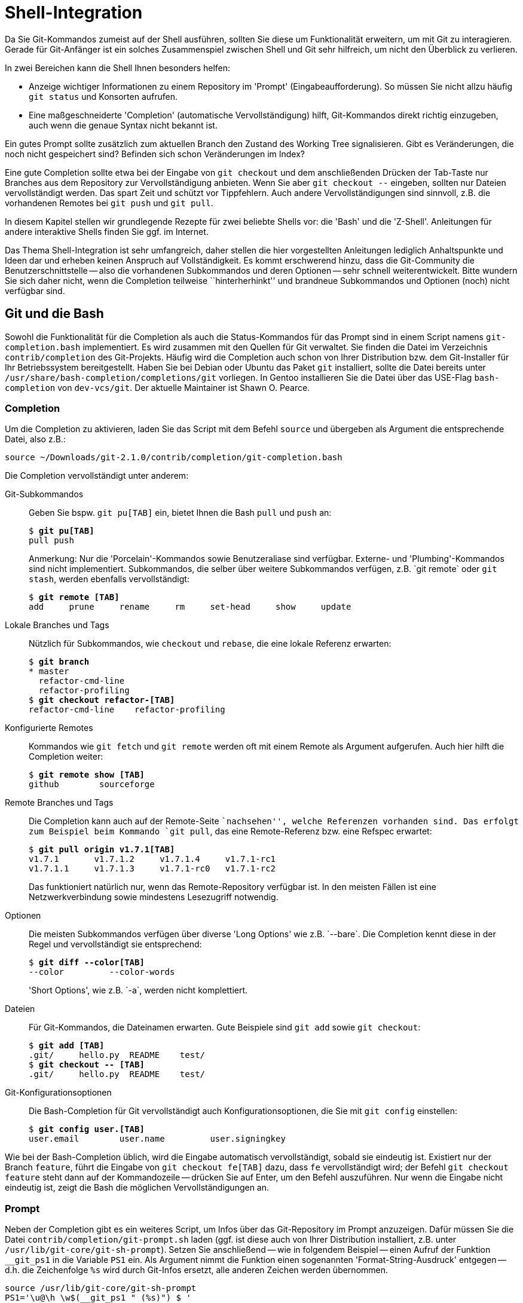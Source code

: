 // adapted from: "shell.txt"

[[sec.shell-integration]]
= Shell-Integration

Da Sie Git-Kommandos zumeist auf der Shell ausführen, sollten Sie
diese um Funktionalität erweitern, um mit Git zu interagieren.  Gerade
für Git-Anfänger ist ein solches Zusammenspiel zwischen Shell und Git
sehr hilfreich, um nicht den Überblick zu verlieren.

In zwei Bereichen kann die Shell Ihnen besonders helfen:

* Anzeige wichtiger Informationen zu einem Repository im
  'Prompt' (Eingabeaufforderung). So müssen Sie nicht allzu
  häufig `git status` und Konsorten aufrufen.

* Eine maßgeschneiderte 'Completion' (automatische
  Vervollständigung) hilft, Git-Kommandos direkt richtig
  einzugeben, auch wenn die genaue Syntax nicht bekannt ist.




Ein gutes Prompt sollte zusätzlich zum aktuellen Branch den Zustand
des Working Tree signalisieren. Gibt es Veränderungen, die noch nicht
gespeichert sind? Befinden sich schon Veränderungen im Index?

Eine gute Completion sollte etwa bei der Eingabe von `git
  checkout` und dem anschließenden Drücken der Tab-Taste nur Branches
aus dem Repository zur Vervollständigung anbieten. Wenn Sie aber
`git checkout --` eingeben, sollten nur Dateien vervollständigt
werden. Das spart Zeit und schützt vor Tippfehlern. Auch andere
Vervollständigungen sind sinnvoll, z.B. die vorhandenen
Remotes bei `git push` und `git pull`.

In diesem Kapitel stellen wir grundlegende Rezepte für zwei
beliebte Shells vor: die 'Bash' und die
'Z-Shell'. Anleitungen für andere interaktive Shells finden Sie
ggf. im Internet.

Das Thema Shell-Integration ist sehr umfangreich, daher stellen die
hier vorgestellten Anleitungen lediglich Anhaltspunkte und Ideen dar
und erheben keinen Anspruch auf Vollständigkeit.  Es kommt erschwerend
hinzu, dass die Git-Community die Benutzerschnittstelle -- also die
vorhandenen Subkommandos und deren Optionen -- sehr schnell
weiterentwickelt. Bitte wundern Sie sich daher nicht, wenn die
Completion teilweise ``hinterherhinkt'' und brandneue
Subkommandos und Optionen (noch) nicht verfügbar sind.

[[sec.bash-integration]]
== Git und die Bash

Sowohl die Funktionalität für die Completion als auch die
Status-Kommandos für das Prompt sind in einem Script namens
`git-completion.bash` implementiert. Es wird zusammen mit den
Quellen für Git verwaltet. Sie finden die Datei im Verzeichnis
`contrib/completion` des
Git-Projekts. Häufig wird die Completion auch
schon von Ihrer Distribution bzw. dem Git-Installer für Ihr
Betriebssystem bereitgestellt. Haben Sie bei Debian oder Ubuntu das
Paket `git` installiert, sollte die Datei bereits unter
`/usr/share/bash-completion/completions/git` vorliegen. In Gentoo installieren
Sie die Datei über das USE-Flag `bash-completion` von
`dev-vcs/git`. Der aktuelle Maintainer ist Shawn O. Pearce.

[[sec.bash-completion]]
=== Completion

Um die Completion zu aktivieren, laden Sie das Script mit dem Befehl
`source` und übergeben als Argument die entsprechende Datei,
also z.B.:

--------
source ~/Downloads/git-2.1.0/contrib/completion/git-completion.bash
--------



Die Completion vervollständigt unter anderem:



Git-Subkommandos::  Geben Sie bspw. `git pu[TAB]` ein,
bietet Ihnen die Bash `pull` und `push` an:
+
[subs="macros,quotes"]
--------
$ *git pu[TAB]*
pull push
--------
+
Anmerkung: Nur die 'Porcelain'-Kommandos sowie
Benutzeraliase sind verfügbar. Externe- und
'Plumbing'-Kommandos sind nicht implementiert.  Subkommandos, die
selber über weitere Subkommandos verfügen, z.B.{empty}{nbsp}`git remote`
oder `git stash`, werden ebenfalls vervollständigt:
+
[subs="macros,quotes"]
--------
$ *git remote [TAB]*
add     prune     rename     rm     set-head     show     update
--------

Lokale Branches und Tags::  Nützlich für Subkommandos, wie
`checkout` und `rebase`, die eine lokale Referenz
erwarten:
+
[subs="macros,quotes"]
--------
$ *git branch*
* master
  refactor-cmd-line
  refactor-profiling
$ *git checkout refactor-[TAB]*
refactor-cmd-line    refactor-profiling
--------


Konfigurierte Remotes::  Kommandos wie `git fetch` und
`git remote` werden oft mit einem Remote als Argument aufgerufen. Auch hier
hilft die Completion weiter:
+
[subs="macros,quotes"]
--------
$ *git remote show [TAB]*
github        sourceforge
--------


Remote Branches und Tags::  Die Completion kann auch auf der
Remote-Seite ``nachsehen'', welche Referenzen vorhanden sind.
Das erfolgt zum Beispiel beim Kommando `git pull`, das eine
Remote-Referenz bzw. eine Refspec erwartet:
+
[subs="macros,quotes"]
--------
$ *git pull origin v1.7.1[TAB]*
v1.7.1       v1.7.1.2     v1.7.1.4     v1.7.1-rc1
v1.7.1.1     v1.7.1.3     v1.7.1-rc0   v1.7.1-rc2
--------
+
Das funktioniert natürlich nur, wenn das Remote-Repository verfügbar
ist. In den meisten Fällen ist eine Netzwerkverbindung sowie
mindestens Lesezugriff notwendig.

Optionen::  Die meisten Subkommandos verfügen
über diverse 'Long Options' wie z.B.{empty}{nbsp}`--bare`.
Die Completion kennt diese in der Regel und vervollständigt sie
entsprechend:
+
[subs="macros,quotes"]
--------
$ *git diff --color[TAB]*
--color         --color-words
--------
+
'Short Options', wie z.B.{empty}{nbsp}`-a`, werden nicht komplettiert.

Dateien::  Für Git-Kommandos, die Dateinamen erwarten. Gute
Beispiele sind `git add` sowie `git checkout`:
+
[subs="macros,quotes"]
--------
$ *git add [TAB]*
.git/     hello.py  README    test/
$ *git checkout -- [TAB]*
.git/     hello.py  README    test/
--------

Git-Konfigurationsoptionen::  Die Bash-Completion für Git
vervollständigt auch Konfigurationsoptionen, die Sie mit `git
  config` einstellen:
+
[subs="macros,quotes"]
--------
$ *git config user.[TAB]*
user.email        user.name         user.signingkey
--------

Wie bei der Bash-Completion üblich, wird die Eingabe automatisch
vervollständigt, sobald sie eindeutig ist. Existiert nur der Branch
`feature`, führt die Eingabe von `git checkout fe[TAB]`
dazu, dass `fe` vervollständigt wird; der Befehl `git
  checkout feature` steht dann auf der Kommandozeile -- drücken Sie
auf Enter, um den Befehl auszuführen. Nur wenn die Eingabe nicht
eindeutig ist, zeigt die Bash die möglichen Vervollständigungen an.

[[sec.bash-prompt]]
=== Prompt

Neben der Completion gibt es ein weiteres Script, um Infos über das
Git-Repository im Prompt anzuzeigen. Dafür müssen Sie die Datei
`contrib/completion/git-prompt.sh` laden (ggf. ist diese auch von Ihrer
Distribution installiert, z.B. unter `/usr/lib/git-core/git-sh-prompt`).
Setzen Sie anschließend -- wie in folgendem Beispiel -- einen
Aufruf der Funktion `__git_ps1` in die Variable `PS1`
ein.  Als Argument nimmt die Funktion einen sogenannten
'Format-String-Ausdruck' entgegen -- d.h. die Zeichenfolge
`%s` wird durch Git-Infos ersetzt, alle anderen Zeichen werden
übernommen.

--------
source /usr/lib/git-core/git-sh-prompt
PS1='\u@\h \w$(__git_ps1 " (%s)") $ '
--------


Die Zeichen werden wie folgt ersetzt: `\u` ist der
Benutzername, `\h` der Rechnername,
`\w` ist das aktuelle Arbeitsverzeichnis und
`$(__git_ps1 " (%s)")` sind die Git-Infos, die ohne
zusätzliche Konfiguration (s.u.) nur aus dem Branch-Namen bestehen:

[subs="macros,quotes"]
--------
pass:quotes[esc@creche] \~ $ *cd git-working/git*
pass:quotes[esc@creche] ~/git-working/git (master) $
--------

Mit dem Format-String-Ausdruck passen Sie die Darstellung der
Git-Infos an, indem Sie zusätzliche Zeichen oder aber Farbcodes
nutzen, z.B.  mit folgendem Prompt:

--------
PS1='\u@\h \w$(__git_ps1 " (git)-[%s]") $ '
--------

Das sieht dann so aus:

--------
esc@creche ~/git-working/git (git)-[master] $
--------

Ist der aktuelle Commit nicht durch einen Branch referenziert
(Detached-HEAD), wird entweder das Tag oder die abgekürzte
SHA-1-Summe angezeigt, jeweils von einem Klammerpaar umgeben:

--------
esc@creche ~/git-working/git (git)-[(v1.7.1.4)] $
esc@creche ~/git-working/git (git)-[(e760924...)] $
--------

Befinden Sie sich innerhalb des `$GIT_DIR` oder in einem
Bare-Repository, wird dies entsprechend signalisiert:

--------
esc@creche ~/git-working/git/.git (git)-[GIT_DIR!] $
esc@creche ~/git-working/git.git/.git (git)-[BARE:master] $
--------

Außerdem wird angezeigt, wenn Sie sich mitten in einem Merge-Vorgang,
einem Rebase oder einem ähnlichem Zustand befinden, bei dem nur
bestimmte Operationen möglich sind:

--------
esc@creche ~/git-working/git (git)-[master|REBASE-i] $
--------


Sie können die Anzeige auch erweitern, um sich den Zustand des Working
Trees durch verschiedene Symbole anzeigen zu lassen. Sie müssen dazu
folgende Umgebungsvariablen auf einen 'Non-Empty'-Wert setzen, also
z.B. auf `1`.


`GIT_PS1_SHOWDIRTYSTATE`:: Bei Veränderungen, die noch nicht im Index
sind ('unstaged'), wird ein Sternchen (`*`) angezeigt. Bei
Veränderungen, die bereits im Index sind ('staged'), wird ein Plus
(`+`) angezeigt. Die Anzeige erfordert, dass der Working Tree gelesen
wird -- dadurch verlangsamt sich die Shell evtl. bei großen
Repositories (Git muss jede Datei auf Modifikationen überprüfen). Sie
können dieses Verhalten daher mit der Git-Variable
`bash.showDirtyState` für einzelne Repositories deaktivieren:
+
[subs="macros,quotes"]
--------
$ *git config bash.showDirtyState false*
--------


`GIT_PS1_SHOWSTASHSTATE`::  Sollten Sie einen oder
mehrere Stashes angelegt haben, wird dies im Prompt durch das
Dollar-Zeichen (`$`) signalisiert.

`GIT_PS1_SHOWUNTRACKEDFILES`::  Die Existenz
unbekannter Dateien ('untracked files') wird mit
Prozent-Zeichen (`%`) angezeigt.


Alle diese Zusatzinformationen können Sie wie folgt aktivieren:

--------
GIT_PS1_SHOWDIRTYSTATE=1
GIT_PS1_SHOWSTASHSTATE=1
GIT_PS1_SHOWUNTRACKEDFILES=1
--------

Wenn im Repository nun alles zutrifft (also 'unstaged',
'staged', 'stashed' und 'untracked') werden vier
zusätzliche Zeichen (`*`, `+`, `$` und
`%`) im Prompt angezeigt:

--------
esc@creche ~/git-working/git (git)-[master *+$%] $
--------

In neueren Git-Versionen verfügt das Script über ein
neues Feature, das die Beziehung zum Upstream-Branch
(`@{upstream}`) anzeigt.  Aktivieren Sie diese Funktion durch
Setzen von `GIT_PS1_SHOWUPSTREAM` auf den Wert
`git`.footnote:[Benutzen Sie
  `git-svn`, können Sie das Script anweisen, statt des
  Upstream-Branchs den SVN-Upstream (`remotes/git-svn`) für den
  Vergleich zu verwenden (sofern dieser vorhanden ist), indem Sie die
  Variable auf den Wert `auto` setzen.]  Das Prompt
signalisiert dann alle Zustände, die in <<sec.remote-branch-vv>>
beschrieben sind: 'up-to-date' mit dem Gleichheitszeichen
(`=`); 'ahead' mit dem Größer-als-Zeichen (`>`);
'behind' mit dem Kleiner-als-Zeichen (`<`);
'diverged' mit sowohl einem Größer-als-Zeichen und einem
Kleiner-als-Zeichen (`><`). Zum Beispiel:

--------
esc@creche ~/git-working/git (git)-[master >] $
--------


Diese Funktion ist mit der Option `--count` des
Plumbing-Kommandos `git rev-list` implementiert, die in alten
Git-Versionen, etwa 1.7.1, noch nicht existiert. Haben Sie eine solche
alte Git-Version, aber ein aktuelles Script und wollen diese Anzeige
trotzdem verwenden, setzen Sie den Wert der Umgebungsvariablen auf
`legacy` -- das Script verwendet dann eine alternative
Implementation, die ohne die besagte Option auskommt.  Wenn Sie
außerdem noch wissen wollen, wie weit der Branch vorne bzw. zurück
liegt, fügen Sie den Wert `verbose` hinzu.  Das Prompt zeigt
dann auch noch die Anzahl der unterschiedlichen Commits an:

--------
esc@creche ~/git-working/git (git)-[master u+2] $
--------


Die gewünschten Werte sind der Umgebungsvariable als Liste zuzuweisen:

--------
GIT_PS1_SHOWUPSTREAM="legacy verbose git"
--------

[[sec.zsh-integration]]
== Git und die Z-Shell

Sowohl Completion- als auch Prompt-Funktionen werden bei der Z-Shell
immer mitgeliefert.

[TIP]
========
Die Z-Shell verfügt über ein sehr nützliches Feature, um Man-Pages
aufzurufen: die `run-help` Funktion. Sie wird im Emacs-Modus
standardmäßig mit 'Esc+H' aufgerufen und zeigt für das
Kommando, das bereits auf der Kommandozeile steht, die Man-Page an:

[subs="macros,quotes"]
--------
$ *man[ESC]+[h]*
#Man-Page man(1) wird angezeigt
--------

Da Git aber aus Subkommandos besteht und jedes Subkommando eine eigene
Man-Page hat, funktioniert `run-help` nicht sonderlich gut --
es wird immer nur die Man-Page `git(1)` angezeigt. Hier schafft
die mitgelieferte Funktion `run-help-git` Abhilfe:

[subs="macros,quotes"]
--------
$ *git rebase[ESC]\+[h]*
#Man-Page git(1) wird angezeigt
$ *unalias run-help*
$ *autoload run-help*
$ *autoload run-help-git*
$ *git rebase[ESC]+[h]*
#Man-Page git-rebase(1) wird angezeigt
--------
========


[[sec.zsh-completion]]
=== Completion

Um die Completion für Git zu aktivieren, laden Sie zunächst das Completion-System:

[subs="macros,quotes"]
--------
$ *autoload -Uz compinit &amp;&amp; compinit*
--------


Die Completion vervollständigt unter anderem:



Git-Subkommandos:: Subkommandos werden in der Z-Shell ebenfalls
vervollständigt. Der Unterschied zur Bash ist, dass die Z-Shell
zusätzlich zum eigentlichen Kommando noch eine Kurzbeschreibung
anzeigt:
+
[subs="macros,quotes"]
--------
$ *git pu[TAB]*
pull     -- fetch from and merge with a remote repository
push     -- update remote refs along with associated objects
--------
+
Das gleiche gilt auch für Subkommandos, die wiederum selbst
Subkommandos haben:
+
[subs="macros,quotes"]
--------
$ *git remote [TAB]*
add      -- add a new remote
prune    -- delete all stale tracking branches for a given remote
rename   -- rename a remote from .git/config and update all...
rm       -- remove a remote from .git/config and all...
show     -- show information about a given remote
update   -- fetch updates for a set of remotes
--------
+
Sowie auch Benutzeraliase:
+
[subs="macros,quotes"]
--------
$ *git t[TAB]*
tag           -- create tag object signed with GPG
tree          -- alias for \'log --oneline --graph --decorate -23'
--------

Lokale Branches und Tags:: Die Z-Shell vervollständigt ebenfalls
lokale Branches und Tags -- hier also kein Unterschied zur Bash.

Konfigurierte Remotes:: Konfigurierte Remotes sind der Z-Shell
bekannt.  Für Subkommandos, bei denen nur ein konfiguriertes Remote in
Frage kommt, z.B.{empty}{nbsp}`git remote show`, werden auch nur konfigurierte
Remotes angezeigt.  Sollte dies nicht eindeutig sein, wie z.B. bei
`git pull`, dann greifen zusätzliche Mechanismen der Z-Shell und es
wird meist eine lange Liste angezeigt, die sich unter anderem aus den
Einträgen in den Dateien `.ssh/config` (die konfigurierten SSH-Hosts)
und `.ssh/known_hosts` (Hosts, auf denen Sie sich schon mal eingeloggt
haben) besteht.

Optionen:: Im Gegensatz zur Bash kennt die Z-Shell sowohl lange als
auch kurze Optionen und zeigt sie inklusive einer Kurzbeschreibung der
Option. Hier ein Auszug:
+
[subs="macros,quotes"]
--------
$ *git branch -[TAB]*
-a              -- list both remote-tracking branches and local branches
--contains      -- only list branches which contain the specified commit
--force     -f  -- force the creation of a new branch
--------

Dateien:: Die Z-Shell ist ebenfalls in der Lage, Dateinamen zu
vervollständigen -- sie stellt sich aber etwas schlauer an als die
Bash. Zum Beispiel werden für `git add` und `git checkout` nur Dateien
angeboten, die tatsächlich Veränderungen haben -- also Dateien, die
entweder dem Index hinzugefügt oder zurückgesetzt werden
können. Dateien, die nicht in Betracht kommen, werden auch nicht
angeboten.

Git-Konfigurationsoptionen:: Die Z-Shell-Completion für Git
vervollständigt, wie die Bash auch, sämtliche Konfigurationsoptionen
für Git.  Der Unterschied ist, dass auch hier eine Kurzbeschreibung
der Optionen mit angezeigt wird:
+
[subs="macros,quotes"]
--------
$ *git config user.[TAB]*
email        -- email address used for commits
name         -- full name used for commits
signingkey   -- default GPG key to use when creating signed tags
--------

Ein großer Unterschied bei der Z-Shell ist die Art und Weise, wie
vervollständigt wird. Die Z-Shell verwendet die sogenannte
'Menu-Completion'. Das bedeutet, dass Ihnen die Z-Shell durch
erneutes Drücken der Tab-Taste jeweils die nächste mögliche
Vervollständigung anbietet.footnote:[Die
  Man-Page `zshcompsys(1)` beschreibt, wie Sie die Completion
  noch weiter anpassen. Besonders die Optionen `group-name` und
  `menu-select` sind zu empfehlen.]

[subs="macros,quotes"]
--------
$ *git pu[TAB]*
pull  -- fetch from and merge with another repository or local branch
push  -- update remote refs along with associated objects
$ *git pu[TAB]*
$ *git pull[TAB]*
$ git push
--------

Die Z-Shell ist (noch) nicht in der Lage, Referenzen auf der
Remote-Seite zu vervollständigen -- dies steht jedoch auf der
To-do-Liste. Die Z-Shell ist aber heute schon in der Lage, Dateien über
eine SSH-Verbindung hinweg zu vervollständigen.  Besonders nützlich
ist dies im Zusammenhang mit Public-Key-Authentifizierung und
vorkonfigurierten SSH-Hosts.  Angenommen, Sie haben folgenden Host in
`.ssh/config` konfiguriert:

--------
Host example
    HostName git.example.com
    User max
--------

Auf dem Server in Ihrem Home-Verzeichnis befinden sich Ihre Projekte
als Bare-Repositories: `projekt1.git` und
`projekt2.git`. Außerdem haben Sie einen SSH-Schlüssel
generiert und diesen in der Datei `.ssh/authorized_keys` auf
dem Server abgelegt. Sie können nun die Vervollständigung über die
SSH-Verbindung hinweg nutzen.

[subs="macros,quotes"]
--------
$ *git clone example:[TAB]*
projekt1.git/ projekt2.git/
--------


Möglich wird dies durch die Completion-Funktionen der Z-Shell für
`ssh`.


[[sec.zsh-prompt]]
=== Prompt

Die Z-Shell beinhaltet Funktionen, um das Prompt mit Git-Infos zu
versehen. Die Funktionalität ist Teil des umfangreichen
`vcs_info`-Systems, das neben Git circa ein
Dutzend anderer Programme zur Versionsverwaltung kennt, inklusive
Subversion, CVS und Mercurial. Die ausführliche Dokumentation finden
Sie in der Man-Page `zshcontrib(1)`, im Abschnitt
``Gathering Information From Version Control Systems''. Hier
stellen wir nur die für Git relevanten Einstellungen und
Anpassungsmöglichkeiten vor.

Zunächst müssen Sie `vcs_info` laden und das Prompt so
anpassen, dass Git-Infos angezeigt werden. Hierbei ist wichtig, dass
die Z-Shell-Option `prompt_subst` gesetzt ist; sie sorgt
dafür, dass Variablen im Prompt auch tatsächlich ersetzt werden,
außerdem müssen Sie die Funktion `vcs_info` in der Funktion
`precmd` aufrufen. `precmd` wird direkt vor
der Anzeige des Prompts aufgerufen. Der Aufruf `vcs_info`
darin sorgt dafür, dass die Git-Infos auch tatsächlich in der Variable
`${vcs_info_msg_0_}` gespeichert werden. Fügen Sie Ihrer
`.zshrc` folgende Zeilen hinzu, falls sie noch nicht enthalten
sind:

--------
# vcs_info laden
autoload -Uz vcs_info
# prompt_subst aktivieren
setopt prompt_subst
# precmd definieren
precmd () { vcs_info }
# Prompt setzten
PS1='%n@%m %~${vcs_info_msg_0_} $ '
--------

Das Prompt setzt sich wie folgt zusammen: `%n` ist der
Benutzername, `%m` ist der Rechnername,
`%~` das aktuelle Arbeitsverzeichnis und die
Variable `${vcs_info_msg_0_}` enthält die Git-Infos.
Wichtig ist dabei, dass das Prompt mit einfachen Anführungszeichen
('single quotes') angegeben wird. Dadurch wird die
'Zeichenfolge'{empty}{nbsp}`${vcs_info_msg_0_}` und nicht der
Wert der Variablen abgespeichert. Erst bei Anzeige des Prompt wird
der Wert der Variablen -- also die Git-Infos -- substituiert.

Die o.g.  Einstellung für `PS1` sieht so aus:

--------
esc@creche ~/git-working/git (git)-[master]- $
--------


Da `vcs_info` mit sehr vielen Versionsverwaltungssystemen
funktioniert, lohnt es sich, nur diejenigen zu aktivieren, die Sie
tatsächlich verwenden:footnote:[Eine Liste
  der verfügbaren Systeme erhalten Sie mit einem Aufruf der
  Funktion `vcs_info_printsys`.]

--------
zstyle ':vcs_info:*' enable git
--------

Zum Anpassen von `vcs_info` verwenden Sie einen sogenannten
`zstyle`, einen hierarchischen Konfigurationsmechanismus der
Z-Shell, der in der Man-Page `zshmodules(1)` beschrieben ist.

Besondere Zustände wie Merge- oder Rebase-Vorgänge werden entsprechend
signalisiert:

--------
esc@creche ~/git-working/git (git)-[master|bisect]- $
--------


Auch bei einem Detached-HEAD wird entweder das Tag oder die
abgekürzte SHA-1-Summe angezeigt:

--------
esc@creche ~/git-working/git (git)-[v1.7.1.4] $
esc@creche ~/git-working/git (git)-[e760924...] $
--------

Die Z-Shell kann, wie die Bash auch, Zustände des Working Trees
anzeigen.  Schalten Sie dies mit folgender Zeile an:

--------
zstyle ':vcs_info:git*:*' check-for-changes true
--------

So zeigt `vcs_info` für Veränderungen, die noch nicht im Index
sind ('unstaged'), ein `U` an und für Veränderungen, die
Sie im Index aufgenommen haben ('staged'), ein `S`:

--------
esc@creche ~/git-working/git (git)-[master]US- $
--------


Ein großer Vorteil von `vcs_info` ist, dass es sich sehr
leicht anpassen lässt. Gefallen Ihnen etwa die Buchstaben `U`
und `S` nicht, können Sie sie durch andere Zeichen z.B.{empty}{nbsp}`*` und `+` ersetzen:

--------
zstyle ':vcs_info:git*:*' unstagedstr '*'
zstyle ':vcs_info:git*:*' stagedstr '+'

--------

Somit ähnelt das Zsh-Prompt nun immer mehr dem Beispiel aus dem
Abschnitt zur Bash:

--------
esc@creche ~/git-working/git (git)-[master]*+- $
--------


Um solche noch nicht gespeicherten Informationen anzuzeigen,
muss `vcs_info` immer den Working Tree
untersuchen. Da dies bei großen Repositories bekanntlich Probleme
bereitet, können Sie bestimmte Muster ausschließen:

--------
zstyle ':vcs_info:*' disable-patterns "/home/esc/git-working/linux-2.6(|/*)"
--------

Vielleicht möchten Sie nun noch die Reihenfolge der Zeichen ändern.
In dem Fall müssen Sie zwei Format-String Ausdrücke anpassen:
`formats` und `actionformats`. Der erste ist das
Standardformat, der zweite das Format, wenn Sie sich mitten in einem
Merge-Vorgang, Rebase oder ähnlichem befinden:

--------
zstyle ':vcs_info:git*:*' formats " (%s)-[%b%u%c]"
zstyle ':vcs_info:git*:*' actionformats " (%s)-[%b|%a%u%c]"
--------

Eine Auswahl der wichtigsten Zeichen finden Sie in der folgenden
Tabelle.  Eine detaillierte Auflistung bietet die oben erwähnte
Man-Page.

`%s`:: Versionsverwaltungssystem, in unserem Fall immer `git`

`%b`:: Aktueller Branch, z.B.{empty}{nbsp}`master`

`%a`:: Aktueller Vorgang, z.B.{empty}{nbsp}`merge` oder `rebase-i` (nur bei
`actionformats`)

`%u`:: Zeichen zur Anzeige von Veränderungen, die noch nicht im Index
sind, z.B.{empty}{nbsp}`U`

`%c`:: Zeichen zur Anzeige von Veränderungen, die schon im Index sind, z.B.{empty}{nbsp}`S`

Mit der o.g. Einstellung sieht das Prompt dann so aus:

--------
esc@creche ~/git-working/git (git)-[master*+] $
--------


Leider kann `vcs_info` standardmäßig die Existenz unbekannter
Dateien und angelegter Stashes nicht signalisieren. Das System
unterstützt aber ab Z-Shell Version 4.3.11 sogenannte
'Hooks' -- Erweiterungen, die zusätzliche Information in das
Prompt einschleusen. Wir werden nun zwei solcher Hooks vorstellen, die
die beiden genannten, fehlenden Features implementieren.

Die Hooks für `vcs_info` werden als Shell-Funktionen
geschrieben.  Beachten Sie, dass der Funktionsname das Präfix
`+vi-` hat, um mögliche Kollisionen zu vermeiden. Damit ein
Hook auch wirklich funktioniert, muss er einen Wert im assoziativen
Array `hook_com` verändern. In beiden Beispielen verändern wir
den Wert des Eintrags `staged`, indem wir zusätzliche Zeichen
anhängen, um bestimmte Zustände zu markieren. Wir verwenden das
Prozent-Zeichen (`%`), um unbekannte Dateien zu signalisieren,
und das Dollar-Zeichen (`$`) für angelegte Stashes. Das
Prozentzeichen muss zweimal angegeben werden, damit die Z-Shell es
nicht fälschlich als Formatierung wertet. Bei den Hooks greifen wir
auf diverse Plumbing-Kommandos zurück (siehe <<sec.scripting>>).



--------
+vi-untracked(){
    if [[ $(git rev-parse --is-inside-work-tree 2> /dev/null) == 'true' ]] && \
        [[ -n $(git ls-files --others --exclude-standard) ]] ; then
        hook_com[staged]+='%%'
    fi
}
+vi-stashed(){
    if git rev-parse --verify refs/stash &> /dev/null ; then
        hook_com[staged]+='$'
    fi
}
--------


Wir aktivieren die Hooks, so dass sie beim Setzen der Git-Infos
ausgewertet werden (`+set-message`):

--------
zstyle ':vcs_info:git*+set-message:*' hooks stashed untracked
--------

Wie beim Beispiel zu der Bash oben, werden ggf. ('unstaged',
'staged', 'stashed' und 'untracked') vier zusätzliche
Zeichen (`*`, `+`, `$` und `%`) im
Prompt angezeigt:

--------
esc@creche ~/git-working/git (git)-[master*+$%] $
--------

Mit solchen Hooks ist es möglich, das Prompt nach Belieben zu
erweitern. Zum Beispiel zeigt `vcs_info` standardmäßig nicht
an, ob Sie sich innerhalb des `$GIT_DIR` oder aber in einem
Bare-Repository befinden. Mit einem entsprechenden Hook bauen Sie
diese Signale in das Prompt ein.

Weitere Beispiele finden sich in der Datei
`Misc/vcs_info-examples` des Z-Shell Repositorys, unter
anderem auch ein Hook, der die Beziehung zum Upstream-Branch anzeigt
(Abschnitt ``Compare local changes to remote changes''). Eine
minimale Konfiguration für die Z-Shell entsprechend den Beispielen in
diesem Abschnitt finden Sie in der Scriptsammlung für dieses
Buch.footnote:[https://github.com/gitbuch/buch-scripte]

//////////
FIXME: das muss hier alles ein dritter prüfen, der Ahnung von Shell hat, da kann soviel schief gehen.
//////////
